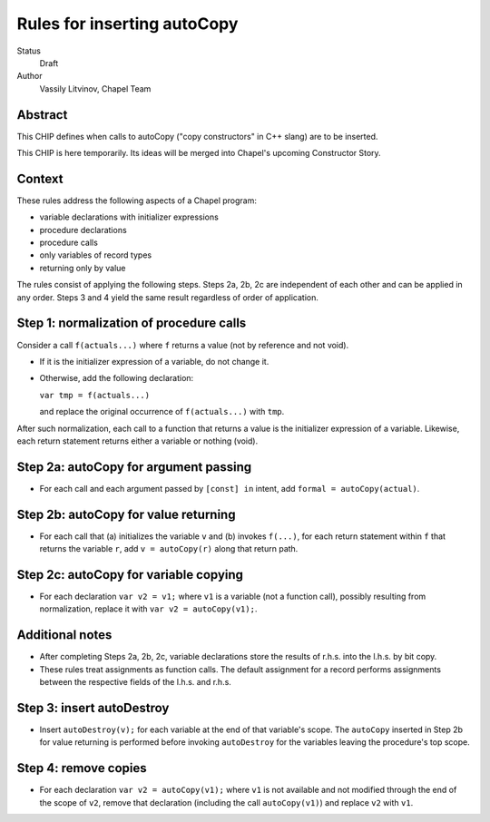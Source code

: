 Rules for inserting autoCopy
============================

Status
  Draft

Author
  Vassily Litvinov, Chapel Team


Abstract
--------

This CHIP defines when calls to autoCopy ("copy constructors" in C++ slang)
are to be inserted.

This CHIP is here temporarily. Its ideas will be merged
into Chapel's upcoming Constructor Story.


Context
-------

These rules address the following aspects of a Chapel program:

* variable declarations with initializer expressions

* procedure declarations

* procedure calls

* only variables of record types

* returning only by value

The rules consist of applying the following steps.
Steps 2a, 2b, 2c are independent of each other and can be applied
in any order.
Steps 3 and 4 yield the same result regardless of order of application.


Step 1: normalization of procedure calls
----------------------------------------

Consider a call ``f(actuals...)`` where ``f`` returns a value
(not by reference and not void).

* If it is the initializer expression of a variable, do not change it.

* Otherwise, add the following declaration:

  ``var tmp = f(actuals...)``

  and replace the original occurrence of ``f(actuals...)`` with ``tmp``.

After such normalization, each call to a function that returns a value
is the initializer expression of a variable. Likewise, each return statement
returns either a variable or nothing (void).


Step 2a: autoCopy for argument passing
--------------------------------------

* For each call and each argument passed by ``[const] in`` intent,
  add ``formal = autoCopy(actual)``.

Step 2b: autoCopy for value returning
-------------------------------------

* For each call that (a) initializes the variable ``v`` and
  (b) invokes ``f(...)``, for each return statement within ``f``
  that returns the variable ``r``, add ``v = autoCopy(r)``
  along that return path.

Step 2c: autoCopy for variable copying
--------------------------------------

* For each declaration ``var v2 = v1;``
  where ``v1`` is a variable (not a function call), possibly resulting
  from normalization, replace it with ``var v2 = autoCopy(v1);``.

Additional notes
----------------

* After completing Steps 2a, 2b, 2c, variable declarations store
  the results of r.h.s. into the l.h.s. by bit copy.

* These rules treat assignments as function calls. The default assignment
  for a record performs assignments between the respective fields
  of the l.h.s. and r.h.s.

Step 3: insert autoDestroy
--------------------------

* Insert ``autoDestroy(v);`` for each variable at the end of that
  variable's scope. The ``autoCopy`` inserted in Step 2b for value returning
  is performed before invoking ``autoDestroy`` for the variables
  leaving the procedure's top scope.

Step 4: remove copies
---------------------

* For each declaration ``var v2 = autoCopy(v1);`` where ``v1`` is not
  available and not modified through the end of the scope of ``v2``,
  remove that declaration (including the call ``autoCopy(v1)``)
  and replace ``v2`` with ``v1``.
